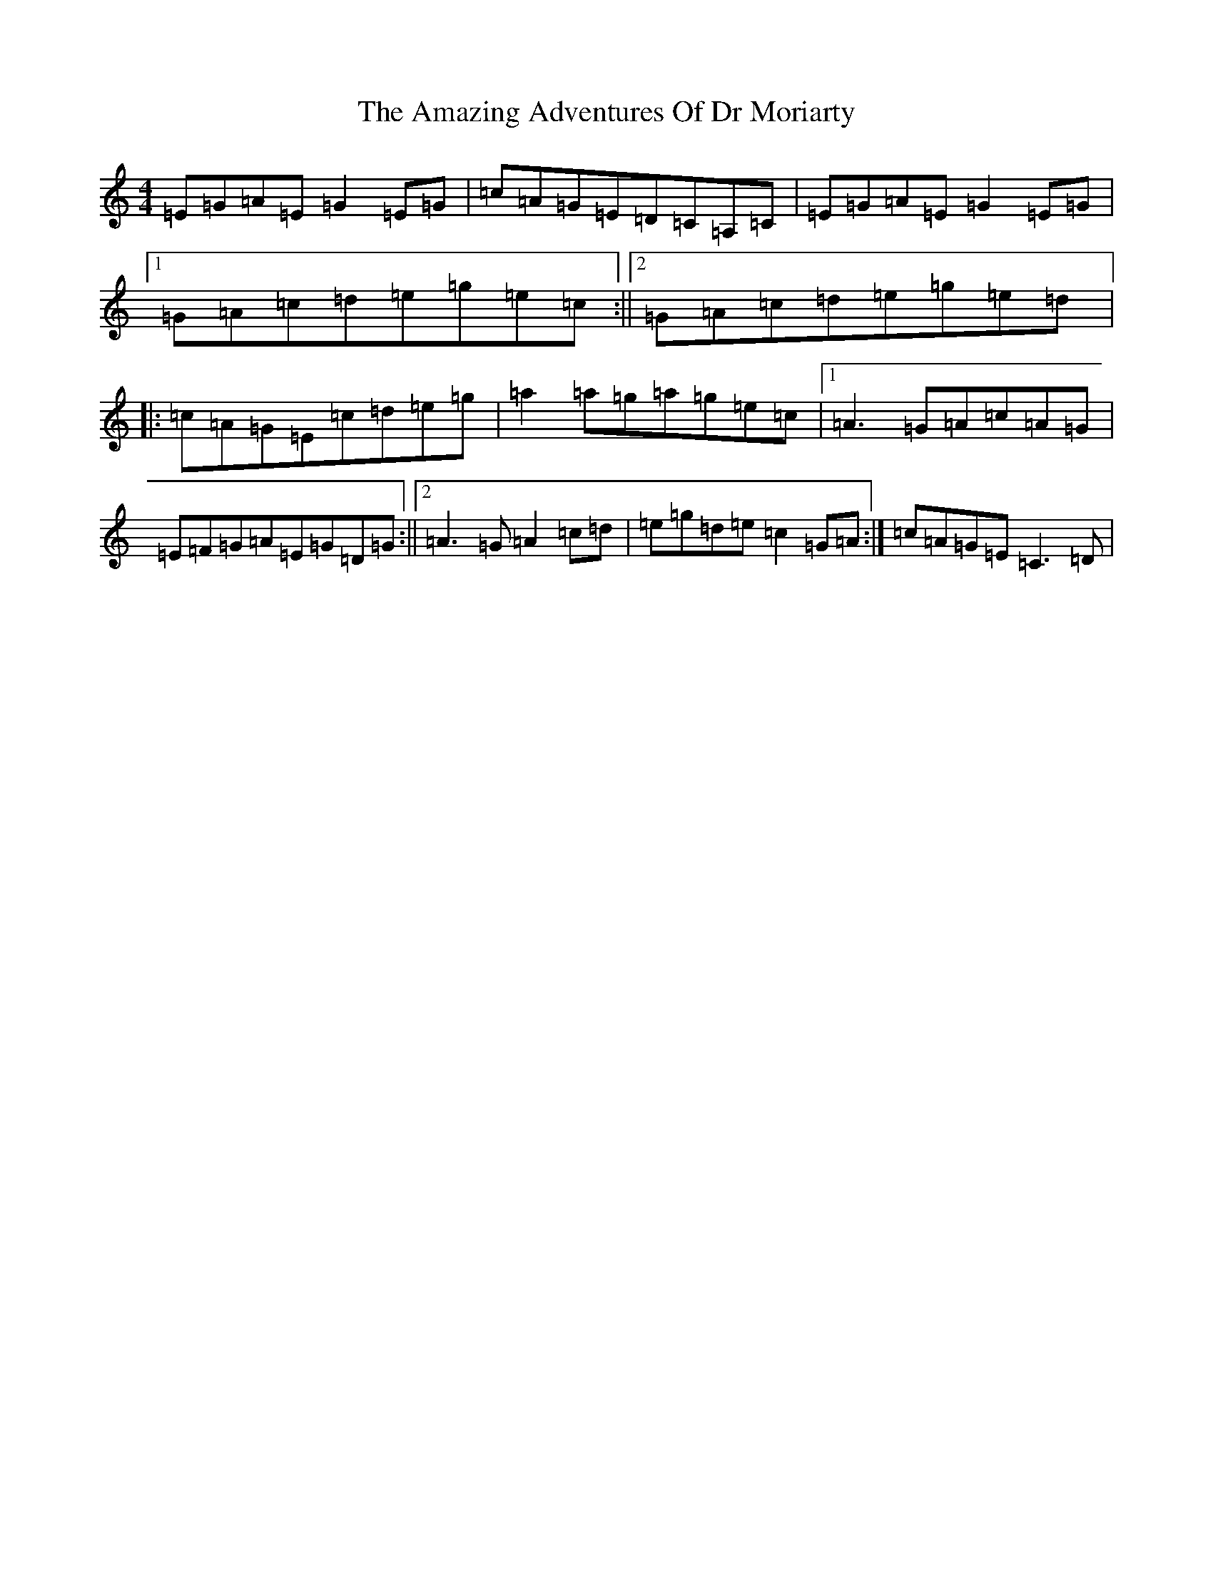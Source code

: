 X: 530
T: Amazing Adventures Of Dr Moriarty, The
S: https://thesession.org/tunes/7847#setting7847
R: reel
M:4/4
L:1/8
K: C Major
=E=G=A=E=G2=E=G|=c=A=G=E=D=C=A,=C|=E=G=A=E=G2=E=G|1=G=A=c=d=e=g=e=c:||2=G=A=c=d=e=g=e=d|:=c=A=G=E=c=d=e=g|=a2=a=g=a=g=e=c|1=A3=G=A=c=A=G|=E=F=G=A=E=G=D=G:||2=A3=G=A2=c=d|=e=g=d=e=c2=G=A:|=c=A=G=E=C3=D|